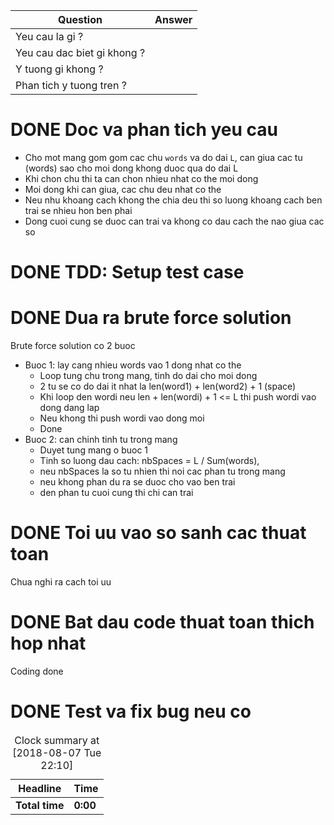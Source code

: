 | Question                    | Answer |
|-----------------------------+--------|
| Yeu cau la gi ?             |        |
| Yeu cau dac biet gi khong ? |        |
| Y tuong gi khong ?          |        |
| Phan tich y tuong tren ?    |        |

* DONE Doc va phan tich yeu cau
  CLOSED: [2018-08-10 Fri 17:46]
  :LOGBOOK:
  CLOCK: [2018-08-10 Fri 17:35]--[2018-08-10 Fri 17:46] =>  0:11
  :END:
- Cho mot mang gom gom cac chu ~words~ va do dai ~L~, can giua cac tu (words) sao cho moi dong khong duoc qua do dai L
- Khi chon chu thi ta can chon nhieu nhat co the moi dong
- Moi dong khi can giua, cac chu deu nhat co the
- Neu nhu khoang cach khong the chia deu thi so luong khoang cach ben trai se nhieu hon ben phai
- Dong cuoi cung se duoc can trai va khong co dau cach the nao giua cac so
* DONE TDD: Setup test case
  CLOSED: [2018-08-10 Fri 17:51]
  :LOGBOOK:
  CLOCK: [2018-08-10 Fri 17:46]--[2018-08-10 Fri 17:51] =>  0:05
  :END:

* DONE Dua ra brute force solution
  CLOSED: [2018-08-10 Fri 17:58]
  :LOGBOOK:
  CLOCK: [2018-08-10 Fri 17:51]--[2018-08-10 Fri 17:58] =>  0:07
  :END:
Brute force solution co 2 buoc
- Buoc 1: lay cang nhieu words vao 1 dong nhat co the
  - Loop tung chu trong mang, tinh do dai cho moi dong
  - 2 tu se co do dai it nhat la len(word1) + len(word2) + 1 (space)
  - Khi loop den wordi neu len + len(wordi) + 1 <= L thi push wordi vao dong dang lap
  - Neu khong thi push wordi vao dong moi
  - Done
- Buoc 2: can chinh tinh tu trong mang
  - Duyet tung mang o buoc 1
  - Tinh so luong dau cach: nbSpaces = L / Sum(words),
  - neu nbSpaces la so tu nhien thi noi cac phan tu trong mang
  - neu khong phan du ra se duoc cho vao ben trai
  - den phan tu cuoi cung thi chi can trai
* DONE Toi uu vao so sanh cac thuat toan
  CLOSED: [2018-08-10 Fri 17:59]
  :LOGBOOK:
  CLOCK: [2018-08-10 Fri 17:59]--[2018-08-10 Fri 17:59] =>  0:00
  :END:
Chua nghi ra cach toi uu
* DONE Bat dau code thuat toan thich hop nhat
  CLOSED: [2018-08-10 Fri 18:14]
  :LOGBOOK:
  CLOCK: [2018-08-10 Fri 17:59]--[2018-08-10 Fri 18:14] =>  0:15
  :END:
Coding done
* DONE Test va fix bug neu co
  CLOSED: [2018-08-11 Sat 00:03]
  :LOGBOOK:
  CLOCK: [2018-08-10 Fri 18:14]--[2018-08-11 Sat 00:03] =>  5:49
  :END:

#+BEGIN: clocktable :scope file :maxlevel 2
#+CAPTION: Clock summary at [2018-08-07 Tue 22:10]
| Headline     | Time   |
|--------------+--------|
| *Total time* | *0:00* |
#+END:
